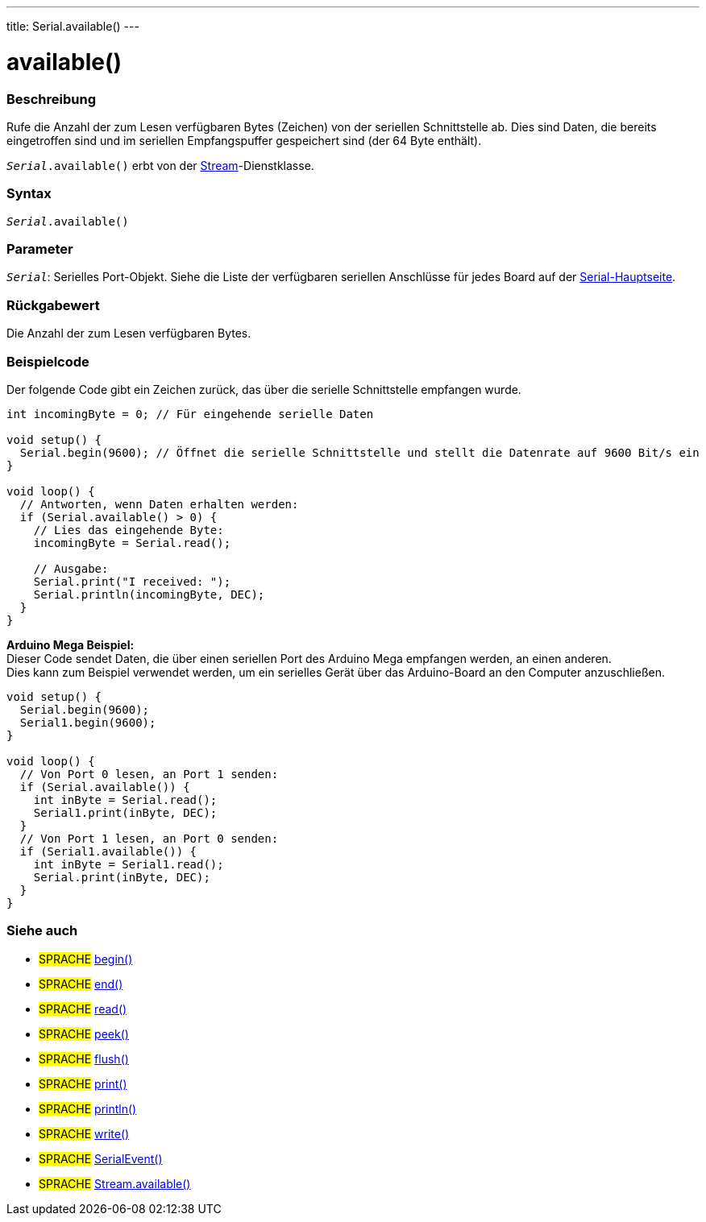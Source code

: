 ---
title: Serial.available()
---

= available()


// OVERVIEW SECTION STARTS
[#overview]
--

[float]
=== Beschreibung
Rufe die Anzahl der zum Lesen verfügbaren Bytes (Zeichen) von der seriellen Schnittstelle ab. Dies sind Daten, die bereits eingetroffen sind und im seriellen Empfangspuffer gespeichert sind (der 64 Byte enthält).

`_Serial_.available()` erbt von der link:../../stream[Stream]-Dienstklasse.
[%hardbreaks]


[float]
=== Syntax
`_Serial_.available()`

[float]
=== Parameter
`_Serial_`: Serielles Port-Objekt. Siehe die Liste der verfügbaren seriellen Anschlüsse für jedes Board auf der link:../../serial[Serial-Hauptseite].

[float]
=== Rückgabewert
Die Anzahl der zum Lesen verfügbaren Bytes.
--
// OVERVIEW SECTION ENDS

// HOW TO USE SECTION STARTS
[#howtouse]
--
[float]
=== Beispielcode
// Beschreibe, worum es im Beispielcode geht und füge relevanten Code hinzu   ►►►►► DIESER ABSCHNITT IST OBLIGATORISCH ◄◄◄◄◄
Der folgende Code gibt ein Zeichen zurück, das über die serielle Schnittstelle empfangen wurde.

[source,arduino]
----
int incomingByte = 0; // Für eingehende serielle Daten

void setup() {
  Serial.begin(9600); // Öffnet die serielle Schnittstelle und stellt die Datenrate auf 9600 Bit/s ein
}

void loop() {
  // Antworten, wenn Daten erhalten werden:
  if (Serial.available() > 0) {
    // Lies das eingehende Byte:
    incomingByte = Serial.read();

    // Ausgabe:
    Serial.print("I received: ");
    Serial.println(incomingByte, DEC);
  }
}
----
[%hardbreaks]

*Arduino Mega Beispiel:*
Dieser Code sendet Daten, die über einen seriellen Port des Arduino Mega empfangen werden, an einen anderen.
Dies kann zum Beispiel verwendet werden, um ein serielles Gerät über das Arduino-Board an den Computer anzuschließen.

[source,arduino]
----
void setup() {
  Serial.begin(9600);
  Serial1.begin(9600);
}

void loop() {
  // Von Port 0 lesen, an Port 1 senden:
  if (Serial.available()) {
    int inByte = Serial.read();
    Serial1.print(inByte, DEC);
  }
  // Von Port 1 lesen, an Port 0 senden:
  if (Serial1.available()) {
    int inByte = Serial1.read();
    Serial.print(inByte, DEC);
  }
}
----

--
// HOW TO USE SECTION ENDS


// SEE ALSO SECTION
[#see_also]
--

[float]
=== Siehe auch

[role="language"]
* #SPRACHE# link:../begin[begin()] +
* #SPRACHE# link:../end[end()] +
* #SPRACHE# link:../read[read()] +
* #SPRACHE# link:../peek[peek()] +
* #SPRACHE# link:../flush[flush()] +
* #SPRACHE# link:../print[print()] +
* #SPRACHE# link:../println[println()] +
* #SPRACHE# link:../write[write()] +
* #SPRACHE# link:../serialevent[SerialEvent()] +
* #SPRACHE# link:../../stream/streamavailable[Stream.available()]

--
// SEE ALSO SECTION ENDS
